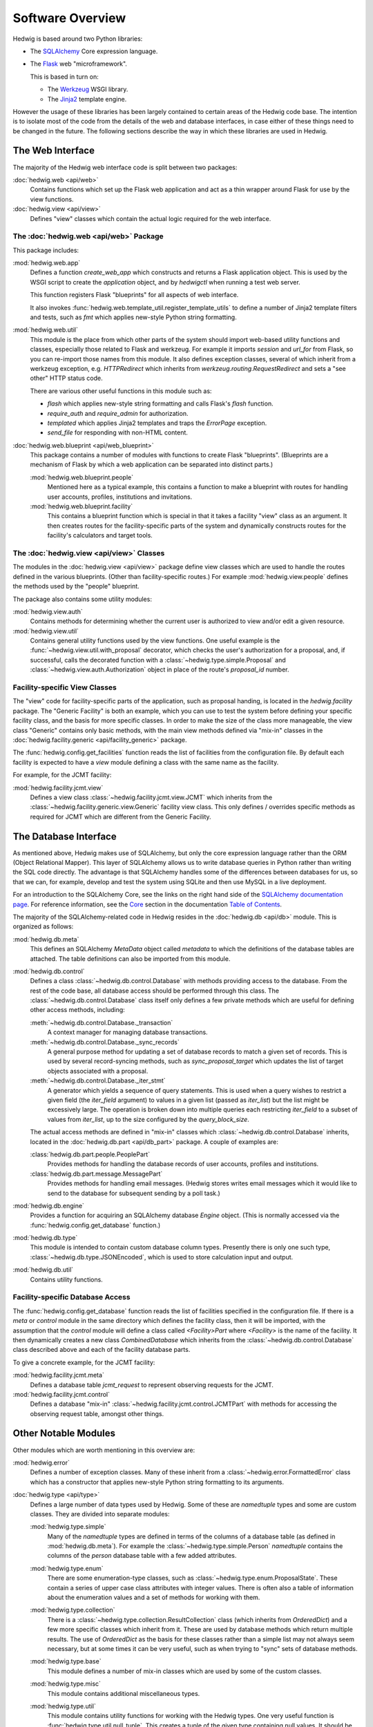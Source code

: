 Software Overview
=================

Hedwig is based around two Python libraries:

* The `SQLAlchemy <http://www.sqlalchemy.org/>`_ Core expression language.

* The `Flask <http://flask.pocoo.org/>`_  web "microframework".

  This is based in turn on:

  * The `Werkzeug <http://werkzeug.pocoo.org/>`_ WSGI library.
  * The `Jinja2 <http://jinja.pocoo.org/>`_ template engine.

However the usage of these libraries has been largely contained to
certain areas of the Hedwig code base.
The intention is to isolate most of the code from the details
of the web and database interfaces,
in case either of these things need to be changed in the future.
The following sections describe the way in which these libraries
are used in Hedwig.

The Web Interface
-----------------

The majority of the Hedwig web interface code is split between
two packages:

:doc:`hedwig.web <api/web>`
    Contains functions which set up the Flask web application
    and act as a thin wrapper around Flask for use by the
    view functions.

:doc:`hedwig.view <api/view>`
    Defines "view" classes which contain the actual logic
    required for the web interface.

The :doc:`hedwig.web <api/web>` Package
~~~~~~~~~~~~~~~~~~~~~~~~~~~~~~~~~~~~~~~

This package includes:

:mod:`hedwig.web.app`
    Defines a function `create_web_app` which constructs and
    returns a Flask application object.
    This is used by the WSGI script to create the `application` object,
    and by `hedwigctl` when running a test web server.

    This function registers Flask "blueprints" for all aspects of
    web interface.

    It also invokes :func:`hedwig.web.template_util.register_template_utils`
    to define a number of Jinja2 template filters and tests,
    such as `fmt` which applies new-style Python string formatting.

:mod:`hedwig.web.util`
    This module is the place from which other parts of the system
    should import web-based utility functions and classes,
    especially those related to Flask and werkzeug.
    For example it imports `session` and `url_for` from Flask,
    so you can re-import those names from this module.
    It also defines exception classes, several of which
    inherit from a werkzeug exception, e.g.
    `HTTPRedirect` which inherits from `werkzeug.routing.RequestRedirect`
    and sets a "see other" HTTP status code.

    There are various other useful functions in this module such as:

    * `flash` which applies new-style string formatting and calls Flask's
      `flash` function.

    * `require_auth` and `require_admin` for authorization.

    * `templated` which applies Jinja2 templates and traps the
      `ErrorPage` exception.

    * `send_file` for responding with non-HTML content.

:doc:`hedwig.web.blueprint <api/web_blueprint>`
    This package contains a number of modules with functions to create
    Flask "blueprints".  (Blueprints are a mechanism of Flask by which
    a web application can be separated into distinct parts.)

    :mod:`hedwig.web.blueprint.people`
        Mentioned here as a typical example,
        this contains a function to make
        a blueprint with routes for handling user accounts, profiles,
        institutions and invitations.

    :mod:`hedwig.web.blueprint.facility`
        This contains a blueprint function which is special in that it
        takes a facility "view" class as an argument.
        It then creates routes for the facility-specific parts of the
        system and dynamically constructs routes for the facility's
        calculators and target tools.

The :doc:`hedwig.view <api/view>` Classes
~~~~~~~~~~~~~~~~~~~~~~~~~~~~~~~~~~~~~~~~~

The modules in the :doc:`hedwig.view <api/view>` package define view classes
which are used to handle the routes defined in the various
blueprints.  (Other than facility-specific routes.)
For example :mod:`hedwig.view.people` defines the methods used by the
"people" blueprint.

The package also contains some utility modules:

:mod:`hedwig.view.auth`
    Contains methods for determining whether the current user
    is authorized to view and/or edit a given resource.

:mod:`hedwig.view.util`
    Contains general utility functions used by the view functions.
    One useful example is the
    :func:`~hedwig.view.util.with_proposal` decorator,
    which checks the user's authorization for a proposal,
    and, if successful, calls the decorated function with a
    :class:`~hedwig.type.simple.Proposal` and
    :class:`~hedwig.view.auth.Authorization`
    object in place of the route's
    `proposal_id` number.

.. _facility_view_classes:

Facility-specific View Classes
~~~~~~~~~~~~~~~~~~~~~~~~~~~~~~

The "view" code for facility-specific parts of the application,
such as proposal handing, is located in the `hedwig.facility` package.
The "Generic Facility" is both an example, which you can use
to test the system before defining your specific facility class,
and the basis for more specific classes.
In order to make the size of the class more manageable,
the view class "Generic" contains only basic methods,
with the main view methods defined via "mix-in" classes
in the :doc:`hedwig.facility.generic <api/facility_generic>` package.

The :func:`hedwig.config.get_facilities` function reads the list of facilities
from the configuration file.
By default each facility is expected to have a `view` module
defining a class with the same name as the facility.

For example, for the JCMT facility:

:mod:`hedwig.facility.jcmt.view`
    Defines a view class
    :class:`~hedwig.facility.jcmt.view.JCMT`
    which inherits from the
    :class:`~hedwig.facility.generic.view.Generic`
    facility view class.
    This only defines / overrides specific methods as required
    for JCMT which are different from the Generic Facility.

The Database Interface
----------------------

As mentioned above, Hedwig makes use of SQLAlchemy,
but only the core expression language rather than the
ORM (Object Relational Mapper).
This layer of SQLAlchemy allows us to write database queries in
Python rather than writing the SQL code directly.
The advantage is that SQLAlchemy handles some of the differences between
databases for us, so that we can, for example,
develop and test the system using SQLite
and then use MySQL in a live deployment.

For an introduction to the SQLAlchemy Core,
see the links on the right hand side of the
`SQLAlchemy documentation page <http://docs.sqlalchemy.org/en/latest/>`_.
For reference information, see the
`Core <http://docs.sqlalchemy.org/en/latest/core/index.html>`_
section in the documentation
`Table of Contents <http://docs.sqlalchemy.org/en/latest/contents.html>`_.

The majority of the SQLAlchemy-related code in Hedwig resides
in the :doc:`hedwig.db <api/db>` module.
This is organized as follows:

:mod:`hedwig.db.meta`
    This defines an SQLAlchemy `MetaData` object called `metadata`
    to which the definitions of the database tables are attached.
    The table definitions can also be imported from this module.

:mod:`hedwig.db.control`
    Defines a class :class:`~hedwig.db.control.Database`
    with methods providing access to the database.
    From the rest of the code base, all database access should be
    performed through this class.
    The :class:`~hedwig.db.control.Database`
    class itself only defines a few private methods
    which are useful for defining other access methods, including:

    :meth:`~hedwig.db.control.Database._transaction`
        A context manager for managing database transactions.

    :meth:`~hedwig.db.control.Database._sync_records`
        A general purpose method for updating a set of database
        records to match a given set of records.  This is used by
        several record-syncing methods, such as `sync_proposal_target`
        which updates the list of target objects associated with a proposal.

    :meth:`~hedwig.db.control.Database._iter_stmt`
        A generator which yields a sequence of query statements.
        This is used when a query wishes to restrict a given field
        (the `iter_field` argument) to values in a given list
        (passed as `iter_list`) but the list might be excessively
        large.  The operation is broken down into multiple queries
        each restricting `iter_field` to a subset of values from
        `iter_list`, up to the size configured by the `query_block_size`.

    The actual access methods are defined in "mix-in" classes which
    :class:`~hedwig.db.control.Database` inherits,
    located in the :doc:`hedwig.db.part <api/db_part>` package.
    A couple of examples are:

    :class:`hedwig.db.part.people.PeoplePart`
        Provides methods for handling the database records of user accounts,
        profiles and institutions.

    :class:`hedwig.db.part.message.MessagePart`
        Provides methods for handling email messages.
        (Hedwig stores writes email messages which it would like to send
        to the database for subsequent sending by a poll task.)

:mod:`hedwig.db.engine`
    Provides a function for acquiring an SQLAlchemy database
    `Engine` object.
    (This is normally accessed via the
    :func:`hedwig.config.get_database` function.)

:mod:`hedwig.db.type`
    This module is intended to contain custom database column types.
    Presently there is only one such type,
    :class:`~hedwig.db.type.JSONEncoded`,
    which is used to store calculation input and output.

:mod:`hedwig.db.util`
    Contains utility functions.

.. _facility_database_access:

Facility-specific Database Access
~~~~~~~~~~~~~~~~~~~~~~~~~~~~~~~~~

The :func:`hedwig.config.get_database` function reads the list of
facilities specified in the configuration file.
If there is a `meta` or `control` module in the same directory
which defines the facility class, then it will be imported,
with the assumption that the `control` module will define
a class called `<Facility>Part` where `<Facility>` is the
name of the facility.
It then dynamically creates a new class `CombinedDatabase`
which inherits from the :class:`~hedwig.db.control.Database`
class described above
and each of the facility database parts.

To give a concrete example, for the JCMT facility:

:mod:`hedwig.facility.jcmt.meta`
    Defines a database table `jcmt_request` to represent observing
    requests for the JCMT.

:mod:`hedwig.facility.jcmt.control`
    Defines a database "mix-in" :class:`~hedwig.facility.jcmt.control.JCMTPart`
    with methods for accessing
    the observing request table, amongst other things.

Other Notable Modules
---------------------

Other modules which are worth mentioning in this overview are:

:mod:`hedwig.error`
    Defines a number of exception classes.
    Many of these inherit from a :class:`~hedwig.error.FormattedError`
    class which has a constructor that applies
    new-style Python string formatting to its arguments.

:doc:`hedwig.type <api/type>`
    Defines a large number of data types used by Hedwig.
    Some of these are `namedtuple` types and some are custom classes.
    They are divided into separate modules:

    :mod:`hedwig.type.simple`
        Many of the `namedtuple` types are defined in terms of the columns
        of a database table (as defined in :mod:`hedwig.db.meta`).
        For example the :class:`~hedwig.type.simple.Person` `namedtuple`
        contains the columns of the
        `person` database table with a few added attributes.

    :mod:`hedwig.type.enum`
        There are some enumeration-type classes, such as
        :class:`~hedwig.type.enum.ProposalState`.
        These contain a series of upper case class attributes
        with integer values.  There is often also a table of information
        about the enumeration values and a set of methods for working with
        them.

    :mod:`hedwig.type.collection`
        There is a :class:`~hedwig.type.collection.ResultCollection`
        class (which inherits from `OrderedDict`) and a few more specific classes
        which inherit from it.
        These are used by database methods which return multiple results.
        The use of `OrderedDict` as the basis for these classes rather than
        a simple list may not always seem necessary, but at some times
        it can be very useful, such as when trying to "sync" sets of
        database methods.

    :mod:`hedwig.type.base`
        This module defines a number of mix-in classes which are
        used by some of the custom classes.

    :mod:`hedwig.type.misc`
        This module contains additional miscellaneous types.

    :mod:`hedwig.type.util`
        This module contains utility functions for working with the
        Hedwig types.  One very useful function is
        :func:`hedwig.type.util.null_tuple`.  This creates a tuple
        of the given type containing null values.  It should be used
        to generate the custom `namedtuple` instances to avoid errors when
        the number of entries in the tuple changes.  For example::

            person = null_tuple(Person)._replace(name='', public=False)

:mod:`hedwig.util`
    Contains general utilities.

    :func:`~hedwig.util.get_logger` returns a
    :class:`~hedwig.util.FormattedLogger` wrapper around the standard
    Python logger to apply new-style string formatting.
